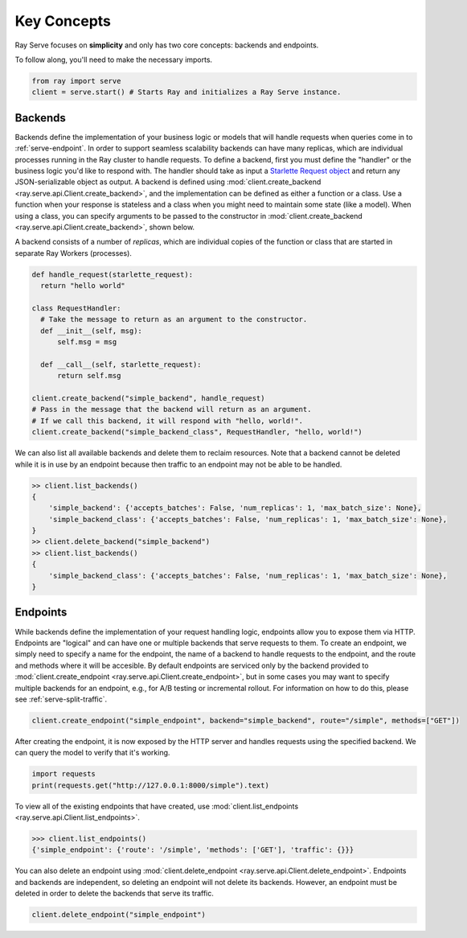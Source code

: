 ============
Key Concepts
============

Ray Serve focuses on **simplicity** and only has two core concepts: backends and endpoints.

To follow along, you'll need to make the necessary imports.

.. code-block:: python

  from ray import serve
  client = serve.start() # Starts Ray and initializes a Ray Serve instance.

.. _`serve-backend`:

Backends
========

Backends define the implementation of your business logic or models that will handle requests when queries come in to :ref:`serve-endpoint`.
In order to support seamless scalability backends can have many replicas, which are individual processes running in the Ray cluster to handle requests.
To define a backend, first you must define the "handler" or the business logic you'd like to respond with.
The handler should take as input a `Starlette Request object <https://www.starlette.io/requests/>`_ and return any JSON-serializable object as output.
A backend is defined using :mod:`client.create_backend <ray.serve.api.Client.create_backend>`, and the implementation can be defined as either a function or a class.
Use a function when your response is stateless and a class when you might need to maintain some state (like a model).
When using a class, you can specify arguments to be passed to the constructor in :mod:`client.create_backend <ray.serve.api.Client.create_backend>`, shown below.

A backend consists of a number of *replicas*, which are individual copies of the function or class that are started in separate Ray Workers (processes).

.. code-block:: python

  def handle_request(starlette_request):
    return "hello world"

  class RequestHandler:
    # Take the message to return as an argument to the constructor.
    def __init__(self, msg):
        self.msg = msg

    def __call__(self, starlette_request):
        return self.msg

  client.create_backend("simple_backend", handle_request)
  # Pass in the message that the backend will return as an argument.
  # If we call this backend, it will respond with "hello, world!".
  client.create_backend("simple_backend_class", RequestHandler, "hello, world!")

We can also list all available backends and delete them to reclaim resources.
Note that a backend cannot be deleted while it is in use by an endpoint because then traffic to an endpoint may not be able to be handled.

.. code-block:: python

  >> client.list_backends()
  {
      'simple_backend': {'accepts_batches': False, 'num_replicas': 1, 'max_batch_size': None},
      'simple_backend_class': {'accepts_batches': False, 'num_replicas': 1, 'max_batch_size': None},
  }
  >> client.delete_backend("simple_backend")
  >> client.list_backends()
  {
      'simple_backend_class': {'accepts_batches': False, 'num_replicas': 1, 'max_batch_size': None},
  }

.. _`serve-endpoint`:

Endpoints
=========

While backends define the implementation of your request handling logic, endpoints allow you to expose them via HTTP.
Endpoints are "logical" and can have one or multiple backends that serve requests to them.
To create an endpoint, we simply need to specify a name for the endpoint, the name of a backend to handle requests to the endpoint, and the route and methods where it will be accesible.
By default endpoints are serviced only by the backend provided to :mod:`client.create_endpoint <ray.serve.api.Client.create_endpoint>`, but in some cases you may want to specify multiple backends for an endpoint, e.g., for A/B testing or incremental rollout.
For information on how to do this, please see :ref:`serve-split-traffic`.

.. code-block:: python

  client.create_endpoint("simple_endpoint", backend="simple_backend", route="/simple", methods=["GET"])

After creating the endpoint, it is now exposed by the HTTP server and handles requests using the specified backend.
We can query the model to verify that it's working.

.. code-block:: python

  import requests
  print(requests.get("http://127.0.0.1:8000/simple").text)

To view all of the existing endpoints that have created, use :mod:`client.list_endpoints <ray.serve.api.Client.list_endpoints>`.

.. code-block:: python

  >>> client.list_endpoints()
  {'simple_endpoint': {'route': '/simple', 'methods': ['GET'], 'traffic': {}}}

You can also delete an endpoint using :mod:`client.delete_endpoint <ray.serve.api.Client.delete_endpoint>`.
Endpoints and backends are independent, so deleting an endpoint will not delete its backends.
However, an endpoint must be deleted in order to delete the backends that serve its traffic.

.. code-block:: python

  client.delete_endpoint("simple_endpoint")

